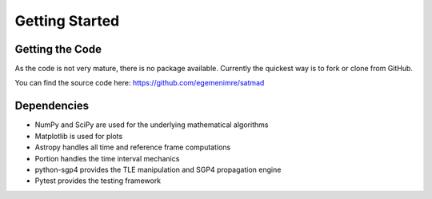 Getting Started
===============

Getting the Code
----------------
As the code is not very mature, there is no package available. Currently the quickest way is to fork or clone from
GitHub.

You can find the source code here: https://github.com/egemenimre/satmad

Dependencies
------------
- NumPy and SciPy are used for the underlying mathematical algorithms
- Matplotlib is used for plots
- Astropy handles all time and reference frame computations
- Portion handles the time interval mechanics
- python-sgp4 provides the TLE manipulation and SGP4 propagation engine
- Pytest provides the testing framework
